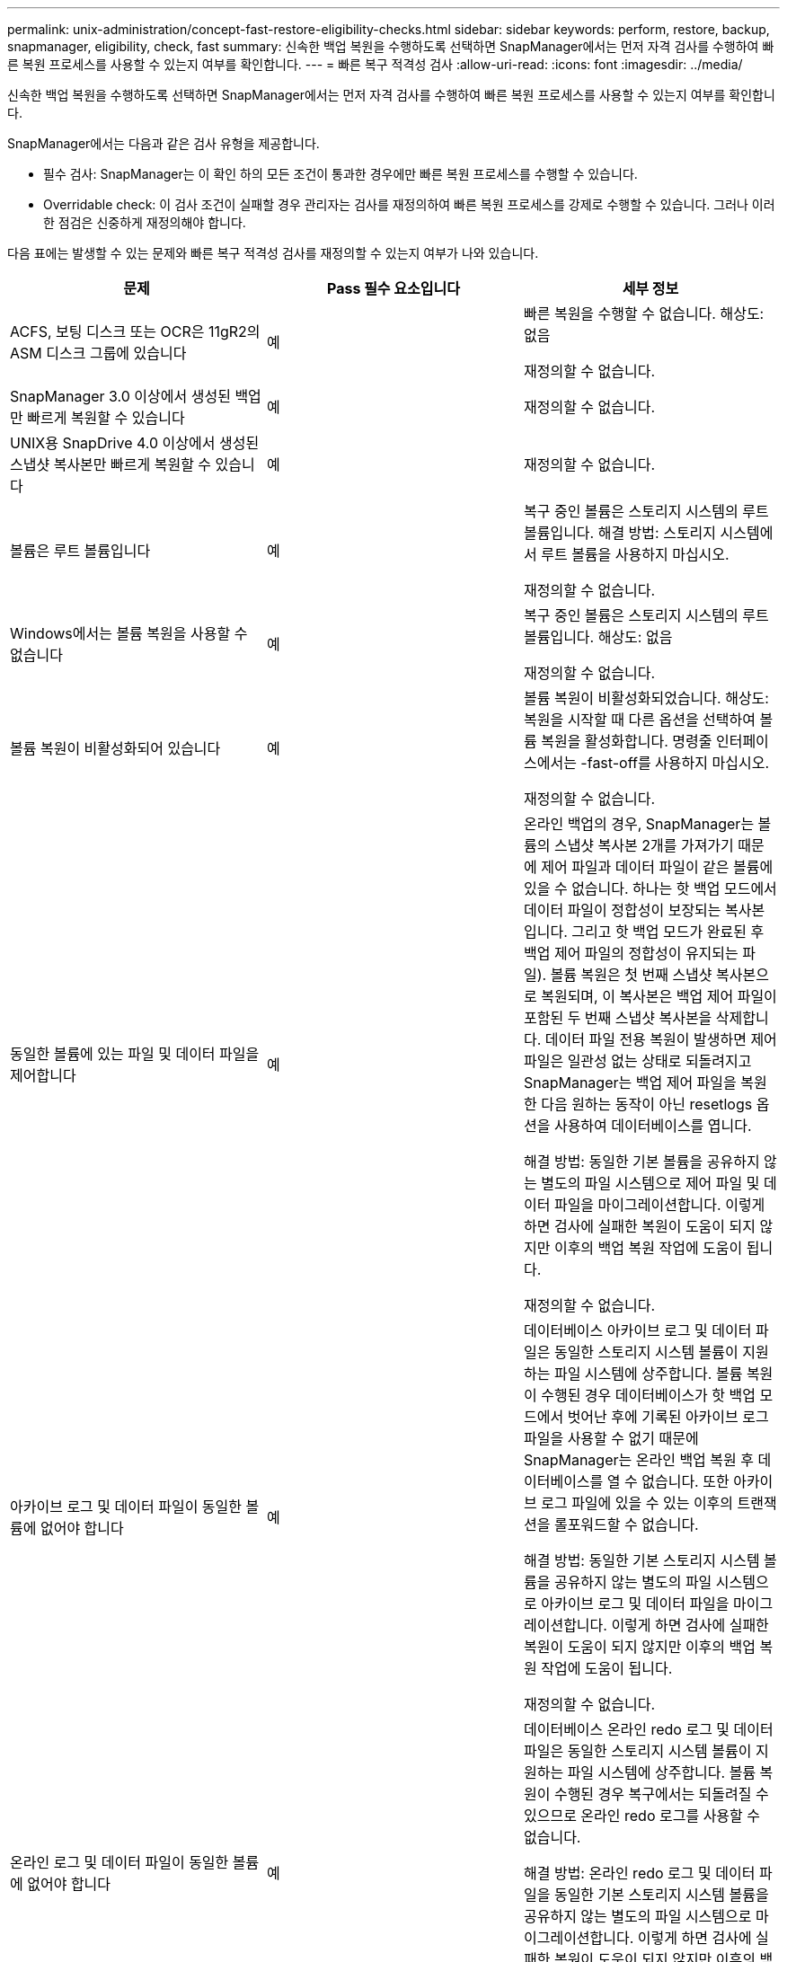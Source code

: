---
permalink: unix-administration/concept-fast-restore-eligibility-checks.html 
sidebar: sidebar 
keywords: perform, restore, backup, snapmanager, eligibility, check, fast 
summary: 신속한 백업 복원을 수행하도록 선택하면 SnapManager에서는 먼저 자격 검사를 수행하여 빠른 복원 프로세스를 사용할 수 있는지 여부를 확인합니다. 
---
= 빠른 복구 적격성 검사
:allow-uri-read: 
:icons: font
:imagesdir: ../media/


[role="lead"]
신속한 백업 복원을 수행하도록 선택하면 SnapManager에서는 먼저 자격 검사를 수행하여 빠른 복원 프로세스를 사용할 수 있는지 여부를 확인합니다.

SnapManager에서는 다음과 같은 검사 유형을 제공합니다.

* 필수 검사: SnapManager는 이 확인 하의 모든 조건이 통과한 경우에만 빠른 복원 프로세스를 수행할 수 있습니다.
* Overridable check: 이 검사 조건이 실패할 경우 관리자는 검사를 재정의하여 빠른 복원 프로세스를 강제로 수행할 수 있습니다. 그러나 이러한 점검은 신중하게 재정의해야 합니다.


다음 표에는 발생할 수 있는 문제와 빠른 복구 적격성 검사를 재정의할 수 있는지 여부가 나와 있습니다.

|===
| 문제 | Pass 필수 요소입니다 | 세부 정보 


 a| 
ACFS, 보팅 디스크 또는 OCR은 11gR2의 ASM 디스크 그룹에 있습니다
 a| 
예
 a| 
빠른 복원을 수행할 수 없습니다. 해상도: 없음

재정의할 수 없습니다.



 a| 
SnapManager 3.0 이상에서 생성된 백업만 빠르게 복원할 수 있습니다
 a| 
예
 a| 
재정의할 수 없습니다.



 a| 
UNIX용 SnapDrive 4.0 이상에서 생성된 스냅샷 복사본만 빠르게 복원할 수 있습니다
 a| 
예
 a| 
재정의할 수 없습니다.



 a| 
볼륨은 루트 볼륨입니다
 a| 
예
 a| 
복구 중인 볼륨은 스토리지 시스템의 루트 볼륨입니다. 해결 방법: 스토리지 시스템에서 루트 볼륨을 사용하지 마십시오.

재정의할 수 없습니다.



 a| 
Windows에서는 볼륨 복원을 사용할 수 없습니다
 a| 
예
 a| 
복구 중인 볼륨은 스토리지 시스템의 루트 볼륨입니다. 해상도: 없음

재정의할 수 없습니다.



 a| 
볼륨 복원이 비활성화되어 있습니다
 a| 
예
 a| 
볼륨 복원이 비활성화되었습니다. 해상도: 복원을 시작할 때 다른 옵션을 선택하여 볼륨 복원을 활성화합니다. 명령줄 인터페이스에서는 -fast-off를 사용하지 마십시오.

재정의할 수 없습니다.



 a| 
동일한 볼륨에 있는 파일 및 데이터 파일을 제어합니다
 a| 
예
 a| 
온라인 백업의 경우, SnapManager는 볼륨의 스냅샷 복사본 2개를 가져가기 때문에 제어 파일과 데이터 파일이 같은 볼륨에 있을 수 없습니다. 하나는 핫 백업 모드에서 데이터 파일이 정합성이 보장되는 복사본입니다. 그리고 핫 백업 모드가 완료된 후 백업 제어 파일의 정합성이 유지되는 파일). 볼륨 복원은 첫 번째 스냅샷 복사본으로 복원되며, 이 복사본은 백업 제어 파일이 포함된 두 번째 스냅샷 복사본을 삭제합니다. 데이터 파일 전용 복원이 발생하면 제어 파일은 일관성 없는 상태로 되돌려지고 SnapManager는 백업 제어 파일을 복원한 다음 원하는 동작이 아닌 resetlogs 옵션을 사용하여 데이터베이스를 엽니다.

해결 방법: 동일한 기본 볼륨을 공유하지 않는 별도의 파일 시스템으로 제어 파일 및 데이터 파일을 마이그레이션합니다. 이렇게 하면 검사에 실패한 복원이 도움이 되지 않지만 이후의 백업 복원 작업에 도움이 됩니다.

재정의할 수 없습니다.



 a| 
아카이브 로그 및 데이터 파일이 동일한 볼륨에 없어야 합니다
 a| 
예
 a| 
데이터베이스 아카이브 로그 및 데이터 파일은 동일한 스토리지 시스템 볼륨이 지원하는 파일 시스템에 상주합니다. 볼륨 복원이 수행된 경우 데이터베이스가 핫 백업 모드에서 벗어난 후에 기록된 아카이브 로그 파일을 사용할 수 없기 때문에 SnapManager는 온라인 백업 복원 후 데이터베이스를 열 수 없습니다. 또한 아카이브 로그 파일에 있을 수 있는 이후의 트랜잭션을 롤포워드할 수 없습니다.

해결 방법: 동일한 기본 스토리지 시스템 볼륨을 공유하지 않는 별도의 파일 시스템으로 아카이브 로그 및 데이터 파일을 마이그레이션합니다. 이렇게 하면 검사에 실패한 복원이 도움이 되지 않지만 이후의 백업 복원 작업에 도움이 됩니다.

재정의할 수 없습니다.



 a| 
온라인 로그 및 데이터 파일이 동일한 볼륨에 없어야 합니다
 a| 
예
 a| 
데이터베이스 온라인 redo 로그 및 데이터 파일은 동일한 스토리지 시스템 볼륨이 지원하는 파일 시스템에 상주합니다. 볼륨 복원이 수행된 경우 복구에서는 되돌려질 수 있으므로 온라인 redo 로그를 사용할 수 없습니다.

해결 방법: 온라인 redo 로그 및 데이터 파일을 동일한 기본 스토리지 시스템 볼륨을 공유하지 않는 별도의 파일 시스템으로 마이그레이션합니다. 이렇게 하면 검사에 실패한 복원이 도움이 되지 않지만 이후의 백업 복원 작업에 도움이 됩니다.

재정의할 수 없습니다.



 a| 
복구 범위에 포함되지 않은 파일 시스템의 파일은 되돌려집니다
 a| 
예
 a| 
복구 중인 파일 이외의 호스트에 표시되는 파일은 볼륨의 파일 시스템에 있습니다. 빠른 복구나 스토리지 측 파일 시스템 복원이 수행된 경우 스냅샷 복사본이 생성될 때 호스트에 표시되는 파일이 원래 콘텐츠로 되돌아갑니다. SnapManager에서 20개 이하의 파일을 검색할 경우 해당 파일이 적격성 검사 목록에 표시됩니다. 그렇지 않으면 SnapManager에서 파일 시스템을 조사해야 한다는 메시지를 표시합니다.

해결 방법: 데이터베이스에서 사용하지 않는 파일을 다른 볼륨을 사용하는 다른 파일 시스템으로 마이그레이션합니다. 또는 파일을 삭제합니다.

SnapManager에서 파일 용도를 확인할 수 없는 경우 검사 실패를 재정의할 수 있습니다. 검사를 재정의하면 복원 범위에 없는 파일이 되돌려집니다. 파일을 되돌려도 어떤 것도 영향을 받지 않는다는 확신이 있는 경우에만 이 검사를 무시합니다.



 a| 
복구 범위에 포함되지 않은 지정된 볼륨 그룹의 파일 시스템이 되돌려집니다
 a| 
아니요
 a| 
여러 파일 시스템이 동일한 볼륨 그룹에 있지만 모든 파일 시스템을 복구해야 하는 것은 아닙니다. 볼륨 그룹에서 사용하는 LUN에는 모든 파일 시스템의 데이터가 포함되어 있으므로 스토리지 측 파일 시스템 복구 및 빠른 복구를 사용하여 볼륨 그룹 내의 개별 파일 시스템을 복구할 수 없습니다. 빠른 복구 또는 스토리지 측 파일 시스템 복구를 사용하려면 볼륨 그룹 내의 모든 파일 시스템을 동시에 복구해야 합니다. SnapManager에서 20개 이하의 파일을 검색할 경우 SnapManager에서 해당 파일을 적격성 검사 목록에 표시합니다. 그렇지 않으면 SnapManager에서 파일 시스템을 조사해야 한다는 메시지를 표시합니다.

해결 방법: 데이터베이스에서 사용하지 않는 파일을 다른 볼륨 그룹으로 마이그레이션합니다. 또는 볼륨 그룹에서 파일 시스템을 삭제합니다.

재정의할 수 있습니다.



 a| 
복구 범위에 포함되지 않은 지정된 볼륨 그룹의 호스트 볼륨은 되돌려집니다
 a| 
아니요
 a| 
여러 호스트 볼륨(논리 볼륨)이 동일한 볼륨 그룹에 있지만 모든 호스트 볼륨을 복구해야 하는 것은 아닙니다. 이 검사는 볼륨 그룹의 다른 호스트 볼륨이 호스트의 파일 시스템으로 마운트되지 않은 경우를 제외하고 복원 범위에 포함되지 않은 볼륨 그룹의 파일 시스템과 유사합니다. 해결 방법: 데이터베이스에서 사용하는 호스트 볼륨을 다른 볼륨 그룹으로 마이그레이션합니다. 또는 볼륨 그룹의 다른 호스트 볼륨을 삭제합니다.

검사를 재정의하면 볼륨 그룹의 모든 호스트 볼륨이 복원됩니다. 다른 호스트 볼륨을 되돌리더라도 부정적인 영향을 주지 않는다는 확신이 있을 경우에만 이 검사를 재정의합니다.



 a| 
마지막 백업 이후 파일 익스텐트가 변경되었습니다
 a| 
예
 a| 
재정의할 수 없습니다.



 a| 
복원 범위에 포함되지 않은 볼륨의 매핑된 LUN은 되돌려집니다
 a| 
예
 a| 
볼륨에서 복구하도록 요청된 LUN 이외의 LUN은 현재 호스트에 매핑되어 있습니다. 이러한 LUN을 사용하는 다른 호스트 또는 애플리케이션이 불안정해지기 때문에 볼륨 복구를 수행할 수 없습니다. LUN 이름이 밑줄과 정수 인덱스(예: _0 또는 _1)로 끝나는 경우 이러한 LUN은 일반적으로 동일한 볼륨 내의 다른 LUN의 클론입니다. 데이터베이스의 다른 백업이 마운트되었거나 다른 백업의 클론이 있을 수 있습니다.

해결 방법: 데이터베이스에서 사용하지 않는 LUN을 다른 볼륨으로 마이그레이션합니다. 매핑된 LUN이 클론인 경우 데이터베이스의 동일한 데이터베이스 또는 클론의 마운트된 백업을 찾고 백업을 마운트 해제하거나 클론을 제거합니다.

재정의할 수 없습니다.



 a| 
복구 범위에 포함되지 않은 볼륨의 매핑되지 않은 LUN을 되돌렸습니다
 a| 
아니요
 a| 
볼륨에서 복구하도록 요청된 LUN 이외의 LUN이 있습니다. 이러한 LUN은 현재 어떤 호스트에도 매핑되지 않으므로 복원해도 활성 프로세스는 중단되지 않습니다. 그러나 LUN은 일시적으로 매핑 해제될 수 있습니다. 해결 방법: 데이터베이스에서 사용하지 않는 LUN을 다른 볼륨으로 마이그레이션하거나 LUN을 삭제합니다.

이 확인을 재정의하는 경우 볼륨 복원에서 해당 LUN을 스냅샷 복사본이 생성된 상태로 되돌립니다. 스냅샷 복사본을 생성할 때 LUN이 없으면 볼륨 복원 후 LUN이 존재하지 않습니다. LUN을 되돌리더라도 부정적인 영향을 미치지 않는다는 것이 확실한 경우에만 이 확인을 재정의합니다.



 a| 
볼륨의 스냅샷 복사본에 있는 LUN은 되돌릴 때 일관되지 않을 수 있습니다
 a| 
아니요
 a| 
스냅샷 복사본을 생성하는 동안 스냅샷 복사본이 요청된 LUN 이외의 LUN이 볼륨에 존재했습니다. 이러한 다른 LUN은 정합성 보장 상태가 아닐 수 있습니다. 해결 방법: 데이터베이스에서 사용하지 않는 LUN을 다른 볼륨으로 마이그레이션하거나 LUN을 삭제합니다. 이 방법은 검사가 실패한 복구 프로세스에 도움이 되지 않지만 LUN이 이동 또는 삭제된 후에 수행된 향후 백업을 복원하는 데 도움이 됩니다.

이 확인을 재정의하는 경우 LUN은 스냅샷 복사본이 생성된 비일관성 있는 상태로 돌아갑니다. LUN을 되돌리더라도 부정적인 영향을 미치지 않는다는 것이 확실한 경우에만 이 확인을 재정의합니다.



 a| 
새 스냅샷 복사본에는 볼륨 클론이 있습니다
 a| 
예
 a| 
스냅샷 복사본의 복원이 요청된 후 생성된 스냅샷 복사본의 클론을 생성했습니다. 볼륨 복원으로 이후 스냅샷 복사본이 삭제되며 해당 스냅샷 복사본이 클론인 경우 해당 복사본을 삭제할 수 없으므로 볼륨 복원을 수행할 수 없습니다. 해결 방법: 이후 스냅샷 복사본의 클론을 삭제합니다.

재정의할 수 없습니다.



 a| 
새 백업이 마운트되었습니다
 a| 
예
 a| 
백업이 복구된 후 생성된 백업이 마운트됩니다. 볼륨 복원으로 인해 이후 스냅샷 복사본이 삭제되므로, 클론을 가지고 있는 스냅샷 복사본은 삭제할 수 없고, 백업 마운트 작업에서 클론 복제된 스토리지가 생성되고, 볼륨 복원을 수행할 수 없습니다. 해결 방법: 이후 백업을 마운트 해제 또는 마운트된 백업 이후에 수행된 백업에서 복구

재정의할 수 없습니다.



 a| 
최신 백업의 클론이 존재합니다
 a| 
예
 a| 
백업이 복구된 후 생성된 백업의 클론이 생성됩니다. 볼륨 복원으로 인해 이후 스냅샷 복사본이 삭제되고 해당 스냅샷 복사본이 클론으로 포함되어 있는 경우에는 삭제할 수 없으므로 볼륨 복원을 수행할 수 없습니다. 해결 방법: 최신 백업의 클론을 삭제하거나 클론이 있는 백업 이후에 수행된 백업에서 복원합니다.

재정의할 수 없습니다.



 a| 
볼륨의 새 스냅샷 복사본이 손실됩니다
 a| 
아니요
 a| 
볼륨 복구를 수행하면 볼륨이 복원되는 스냅샷 복사본 이후에 생성된 모든 스냅샷 복사본이 삭제됩니다. SnapManager에서 나중에 스냅샷 복사본을 동일한 프로필의 SnapManager 백업에 다시 매핑할 수 있는 경우 "새 백업이 확보되거나 삭제됨" 메시지가 나타납니다. SnapManager에서 나중에 동일한 프로필의 SnapManager 백업에 스냅샷 복사본을 다시 매핑할 수 없는 경우 이 메시지가 나타나지 않습니다. 해결 방법: 이후 백업에서 복원하거나 이후 스냅샷 복사본을 삭제합니다.

재정의할 수 있습니다.



 a| 
새 백업이 해제되거나 삭제됩니다
 a| 
아니요
 a| 
볼륨 복원을 수행하면 볼륨이 복원되고 있는 스냅샷 복사본 이후에 생성된 모든 스냅샷 복사본이 삭제됩니다. 따라서 복구 중인 백업 이후에 생성된 모든 백업은 삭제되거나 해제됩니다. 이후 백업은 다음 시나리오에서 삭제됩니다.

* 백업 상태가 보호되지 않습니다
* Stain.al방식 FreeExpiredBackups는 smsap.config의 * false * 입니다


이후의 백업은 다음 시나리오에서 확보됩니다.

* 백업 상태가 보호되어 있습니다
* Stain.al방식 FreeExpiredBackups는 smsap.config에서 true인 * false * 입니다


해결 방법: 이후 백업에서 복원하거나 이후 백업을 사용 가능 또는 삭제합니다.

이 검사를 재정의하면 복구 중인 백업 이후에 생성된 백업이 삭제되거나 해제됩니다.



 a| 
볼륨의 SnapMirror 관계가 손실됩니다
 a| 
예(RBAC가 비활성화되어 있거나 RBAC 권한이 없는 경우)
 a| 
SnapMirror 관계의 기본 스냅샷 복사본 이전으로 볼륨을 스냅샷 복사본으로 복원하면 관계가 소멸됩니다. 해결 방법: 관계의 기본 스냅샷 복사본 후에 생성된 백업에서 복원합니다. 또는 스토리지 관계를 수동으로 분리한 다음 복원이 완료된 후 관계를 다시 생성하여 기준을 다시 설정합니다.

RBAC가 활성화되어 있고 RBAC 권한이 있는 경우 를 재정의할 수 있습니다.



 a| 
빠른 복원 프로세스가 발생하면 볼륨에 대한 SnapVault 관계가 손실됩니다
 a| 
예(RBAC가 비활성화되어 있거나 RBAC 권한이 없는 경우)
 a| 
SnapVault 관계의 기본 스냅샷 복사본 이전으로 볼륨을 스냅샷 복사본으로 복원하면 관계가 소멸됩니다. 해결 방법: 관계의 기본 스냅샷 복사본 후에 생성된 백업에서 복원합니다. 또는 스토리지 관계를 수동으로 분리한 다음 복원이 완료된 후 관계를 다시 생성하여 기준을 다시 설정합니다.

RBAC가 활성화되어 있고 RBAC 권한이 있는 경우 재정의할 수 없습니다.



 a| 
복원 범위에 포함되지 않은 볼륨의 NFS 파일은 되돌려집니다
 a| 
아니요
 a| 
스토리지 시스템 볼륨에 있는 파일은 호스트에 표시되지 않으며 볼륨 복구를 수행하면 되돌려집니다. 해결 방법: 데이터베이스에서 사용하지 않는 파일을 다른 볼륨으로 마이그레이션하거나 파일을 삭제합니다.

재정의할 수 있습니다. 이 검사 실패를 덮어쓰면 LUN이 삭제됩니다.



 a| 
볼륨에 대한 CIFS 공유가 있습니다
 a| 
아니요
 a| 
복구 중인 볼륨에 CIFS 공유가 있습니다. 다른 호스트가 볼륨 복원 중에 볼륨의 파일에 액세스하고 있을 수 있습니다. 해결 방법: 불필요한 CIFS 공유를 제거합니다.

재정의할 수 있습니다.



 a| 
대체 위치에서 복원 중입니다
 a| 
예
 a| 
대체 위치에서 파일을 복구하도록 지정하는 복원 작업에 대한 복구 사양이 제공되었습니다. 호스트 측 복사 유틸리티만 대체 위치에서 복원할 수 있습니다.

해상도: 없음.

재정의할 수 없습니다.



 a| 
RAC 데이터베이스에서는 스토리지 측 파일 시스템 복원이 지원되지 않습니다
 a| 
예
 a| 
재정의할 수 없습니다.

|===